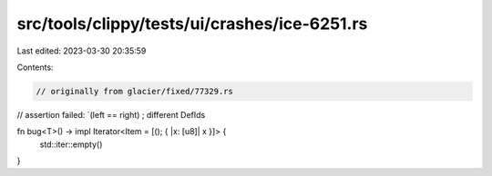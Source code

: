 src/tools/clippy/tests/ui/crashes/ice-6251.rs
=============================================

Last edited: 2023-03-30 20:35:59

Contents:

.. code-block:: rs

    // originally from glacier/fixed/77329.rs
// assertion failed: `(left == right) ; different DefIds

fn bug<T>() -> impl Iterator<Item = [(); { |x: [u8]| x }]> {
    std::iter::empty()
}


